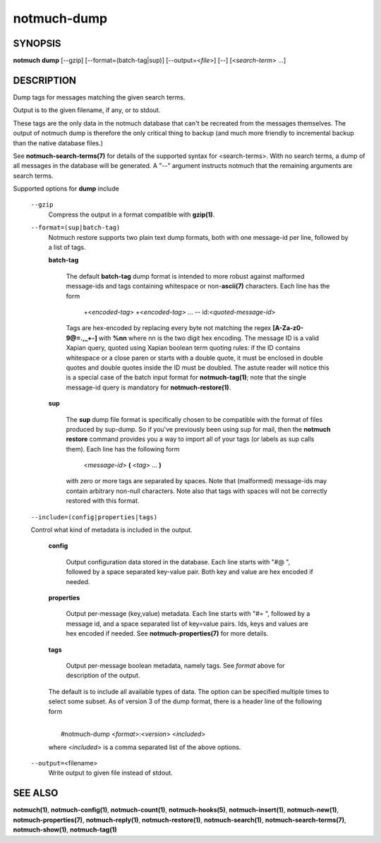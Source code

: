 ============
notmuch-dump
============

SYNOPSIS
========

**notmuch** **dump** [--gzip] [--format=(batch-tag|sup)] [--output=<*file*>] [--] [<*search-term*> ...]

DESCRIPTION
===========

Dump tags for messages matching the given search terms.

Output is to the given filename, if any, or to stdout.

These tags are the only data in the notmuch database that can't be
recreated from the messages themselves. The output of notmuch dump is
therefore the only critical thing to backup (and much more friendly to
incremental backup than the native database files.)

See **notmuch-search-terms(7)** for details of the supported syntax
for <search-terms>. With no search terms, a dump of all messages in
the database will be generated. A "--" argument instructs notmuch that
the remaining arguments are search terms.

Supported options for **dump** include

    ``--gzip``
        Compress the output in a format compatible with **gzip(1)**.

    ``--format=(sup|batch-tag)``
        Notmuch restore supports two plain text dump formats, both with one
        message-id per line, followed by a list of tags.

        **batch-tag**

            The default **batch-tag** dump format is intended to more
            robust against malformed message-ids and tags containing
            whitespace or non-\ **ascii(7)** characters. Each line has
            the form

                +<*encoded-tag*\ > +<*encoded-tag*\ > ... --
                id:<*quoted-message-id*\ >

            Tags are hex-encoded by replacing every byte not matching
            the regex **[A-Za-z0-9@=.,\_+-]** with **%nn** where nn is
            the two digit hex encoding. The message ID is a valid
            Xapian query, quoted using Xapian boolean term quoting
            rules: if the ID contains whitespace or a close paren or
            starts with a double quote, it must be enclosed in double
            quotes and double quotes inside the ID must be
            doubled. The astute reader will notice this is a special
            case of the batch input format for **notmuch-tag(1)**;
            note that the single message-id query is mandatory for
            **notmuch-restore(1)**.

        **sup**

            The **sup** dump file format is specifically chosen to be
            compatible with the format of files produced by
            sup-dump. So if you've previously been using sup for mail,
            then the **notmuch restore** command provides you a way to
            import all of your tags (or labels as sup calls
            them). Each line has the following form

                <*message-id*\ > **(** <*tag*\ > ... **)**

            with zero or more tags are separated by spaces. Note that
            (malformed) message-ids may contain arbitrary non-null
            characters. Note also that tags with spaces will not be
            correctly restored with this format.

    ``--include=(config|properties|tags)``

    Control what kind of metadata is included in the output.

      **config**

        Output configuration data stored in the database. Each line
        starts with "#@ ", followed by a space separated key-value
        pair.  Both key and value are hex encoded if needed.

      **properties**

        Output per-message (key,value) metadata.  Each line starts
        with "#= ", followed by a message id, and a space separated
        list of key=value pairs.  Ids, keys and values are hex encoded
        if needed.  See **notmuch-properties(7)** for more details.

      **tags**

        Output per-message boolean metadata, namely tags. See *format* above
        for description of the output.

      The default is to include all available types of data.  The
      option can be specified multiple times to select some subset. As
      of version 3 of the dump format, there is a header line of the
      following form

      |
      |  #notmuch-dump <*format*>:<*version*> <*included*>

      where <*included*> is a comma separated list of the above
      options.

    ``--output=``\ <filename>
        Write output to given file instead of stdout.

SEE ALSO
========

**notmuch(1)**,
**notmuch-config(1)**,
**notmuch-count(1)**,
**notmuch-hooks(5)**,
**notmuch-insert(1)**,
**notmuch-new(1)**,
**notmuch-properties(7)**,
**notmuch-reply(1)**,
**notmuch-restore(1)**,
**notmuch-search(1)**,
**notmuch-search-terms(7)**,
**notmuch-show(1)**,
**notmuch-tag(1)**
